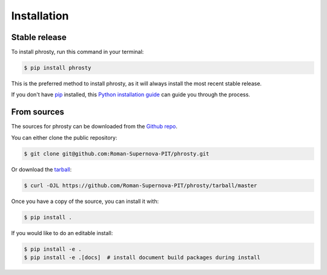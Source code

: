 .. highlight:: shell

============
Installation
============


Stable release
--------------

To install phrosty, run this command in your terminal:

.. code-block:: console

    $ pip install phrosty

This is the preferred method to install phrosty, as it will always install the most recent stable release.

If you don't have `pip`_ installed, this `Python installation guide`_ can guide
you through the process.

.. _pip: https://pip.pypa.io
.. _Python installation guide: http://docs.python-guide.org/en/latest/starting/installation/


From sources
------------

The sources for phrosty can be downloaded from the `Github repo`_.

You can either clone the public repository:

.. code-block:: console

    $ git clone git@github.com:Roman-Supernova-PIT/phrosty.git

Or download the `tarball`_:

.. code-block:: console

    $ curl -OJL https://github.com/Roman-Supernova-PIT/phrosty/tarball/master

Once you have a copy of the source, you can install it with:

.. code-block:: console

    $ pip install .

If you would like to do an editable install:

.. code-block:: console

    $ pip install -e .
    $ pip install -e .[docs]  # install document build packages during install


.. _Github repo: https://github.com/Roman-Supernova-PIT/phrosty
.. _tarball: https://github.com/Roman-Supernova-PIT/phrosty/tarball/master
